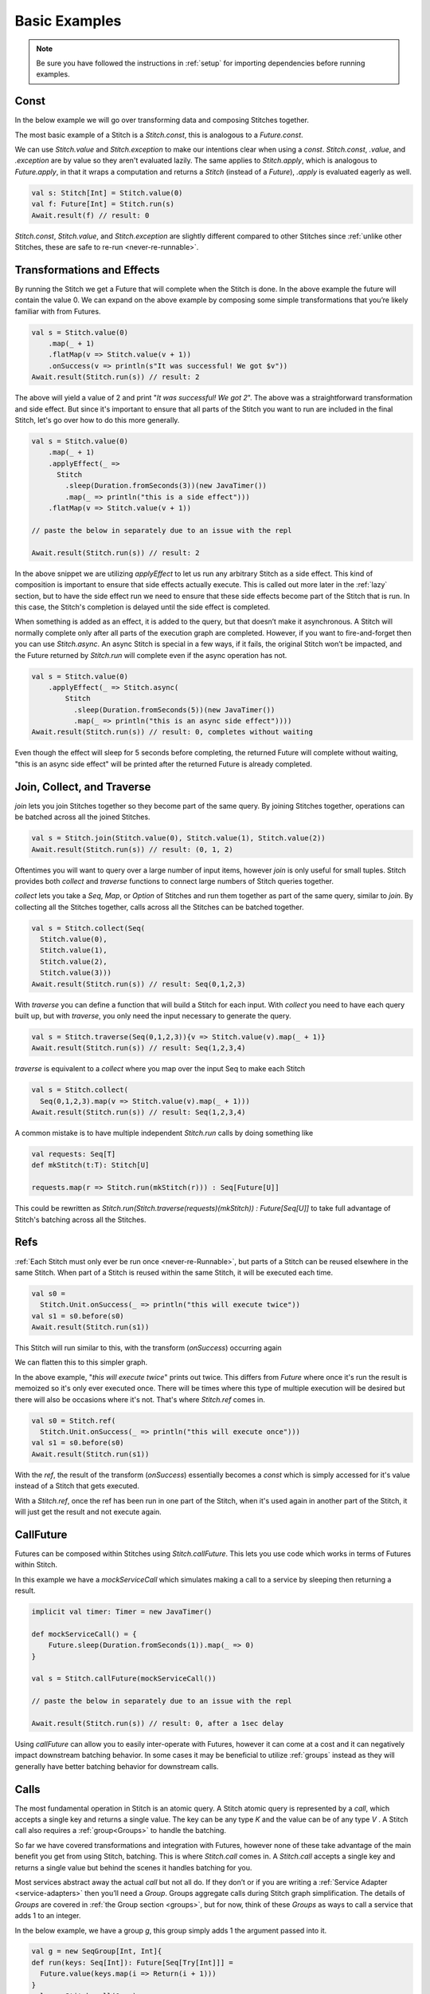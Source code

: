 .. _basic-examples:

Basic Examples
##############

.. note::

  Be sure you have followed the instructions in :ref:`setup` for importing dependencies before running examples.

.. _const:

Const
*****

In the below example we will go over transforming data and composing Stitches together.

The most basic example of a Stitch is a `Stitch.const`, this is analogous to a `Future.const`.

We can use `Stitch.value` and `Stitch.exception` to make our intentions clear when using a `const`.
`Stitch.const`, `.value`, and `.exception` are by value so they aren't evaluated lazily.
The same applies to `Stitch.apply`, which is analogous to `Future.apply`,
in that it wraps a computation and returns a `Stitch` (instead of a `Future`),
`.apply` is evaluated eagerly as well.

.. code-block:: scala

  val s: Stitch[Int] = Stitch.value(0)
  val f: Future[Int] = Stitch.run(s)
  Await.result(f) // result: 0

.. image:: images/Const.png
  :alt: A graph showing a const becoming the final value

`Stitch.const`, `Stitch.value`, and `Stitch.exception` are slightly different compared to other
Stitches since :ref:`unlike other Stitches, these are safe to re-run <never-re-runnable>`.

.. _transformations-effects:

Transformations and Effects
***************************

By running the Stitch we get a Future that will complete when the Stitch is done.
In the above example the future will contain the value 0.
We can expand on the above example by composing some simple transformations
that you’re likely familiar with from Futures.

.. code-block:: scala

  val s = Stitch.value(0)
      .map(_ + 1)
      .flatMap(v => Stitch.value(v + 1))
      .onSuccess(v => println(s"It was successful! We got $v"))
  Await.result(Stitch.run(s)) // result: 2

.. image:: images/TransformTransformEffect.png
  :alt: A graph showing multiple transformations and a side effect

The above will yield a value of 2 and print "`It was successful! We got 2`".
The above was a straightforward transformation and side effect.
But since it's important to ensure that all parts of the Stitch you want to
run are included in the final Stitch, let's go over how to do this more generally.

.. code-block:: scala

  val s = Stitch.value(0)
      .map(_ + 1)
      .applyEffect(_ =>
        Stitch
          .sleep(Duration.fromSeconds(3))(new JavaTimer())
          .map(_ => println("this is a side effect")))
      .flatMap(v => Stitch.value(v + 1))

  // paste the below in separately due to an issue with the repl

  Await.result(Stitch.run(s)) // result: 2

.. image:: images/TransformSleep.png
  :alt: A graph showing multiple transformations and a sleep

In the above snippet we are utilizing `applyEffect` to let us run any
arbitrary Stitch as a side effect. This kind of composition is
important to ensure that side effects actually execute.
This is called out more later in the :ref:`lazy` section,
but to have the side effect run we need to ensure that these
side effects become part of the Stitch that is run. In this case,
the Stitch's completion is delayed until the side effect is completed.

When something is added as an effect, it is added to the query,
but that doesn’t make it asynchronous. A Stitch will normally complete
only after all parts of the execution graph are completed. However,
if you want to fire-and-forget then you can use `Stitch.async`.
An async Stitch is special in a few ways, if it fails, the original
Stitch won’t be impacted, and the Future returned by `Stitch.run` will
complete even if the async operation has not.

.. code-block:: scala

  val s = Stitch.value(0)
      .applyEffect(_ => Stitch.async(
          Stitch
            .sleep(Duration.fromSeconds(5))(new JavaTimer())
            .map(_ => println("this is an async side effect"))))
  Await.result(Stitch.run(s)) // result: 0, completes without waiting

.. image:: images/TransformAsyncSleep.png
  :alt: A graph showing multiple transformations and an async sleep

Even though the effect will sleep for 5 seconds before completing,
the returned Future will complete without waiting,
"this is an async side effect" will be printed after the returned
Future is already completed.

.. _join-collect-traverse:

Join, Collect, and Traverse
***************************

`join` lets you join Stitches together so they become part of the same query.
By joining Stitches together, operations can be batched across all the joined Stitches.

.. code-block:: scala

  val s = Stitch.join(Stitch.value(0), Stitch.value(1), Stitch.value(2))
  Await.result(Stitch.run(s)) // result: (0, 1, 2)

.. image:: images/Join4.png
  :alt: A graph showing 4 Stitches being joined together

Oftentimes you will want to query over a large number of input items,
however `join` is only useful for small tuples.
Stitch provides both `collect` and `traverse` functions to connect
large numbers of Stitch queries together.

`collect` lets you take a `Seq`, `Map`, or `Option` of Stitches
and run them together as part of the same query, similar to `join`.
By collecting all the Stitches together, calls across all the
Stitches can be batched together.

.. code-block:: scala

  val s = Stitch.collect(Seq(
    Stitch.value(0),
    Stitch.value(1),
    Stitch.value(2),
    Stitch.value(3)))
  Await.result(Stitch.run(s)) // result: Seq(0,1,2,3)

.. image:: images/Join4.png
  :alt: A graph showing 4 Stitches being collected together

With `traverse` you can define a function that will build a Stitch for each input.
With `collect` you need to have each query built up, but with `traverse`,
you only need the input necessary to generate the query.

.. code-block:: scala

  val s = Stitch.traverse(Seq(0,1,2,3)){v => Stitch.value(v).map(_ + 1)}
  Await.result(Stitch.run(s)) // result: Seq(1,2,3,4)

`traverse` is equivalent to a `collect` where you map over the input Seq to make each Stitch

.. code-block:: scala

  val s = Stitch.collect(
    Seq(0,1,2,3).map(v => Stitch.value(v).map(_ + 1)))
  Await.result(Stitch.run(s)) // result: Seq(1,2,3,4)

.. image:: images/Join4.png
  :alt: A graph showing 4 Stitches being traversed together

A common mistake is to have multiple independent `Stitch.run` calls by doing something like

.. code-block:: scala

  val requests: Seq[T]
  def mkStitch(t:T): Stitch[U]

  requests.map(r => Stitch.run(mkStitch(r))) : Seq[Future[U]]

This could be rewritten as `Stitch.run(Stitch.traverse(requests)(mkStitch)) : Future[Seq[U]]`
to take full advantage of Stitch's batching across all the Stitches.

.. _refs:

Refs
****

:ref:`Each Stitch must only ever be run once <never-re-Runnable>`,
but parts of a Stitch can be reused elsewhere in the same Stitch.
When part of a Stitch is reused within the same Stitch,
it will be executed each time.


.. code-block:: scala

  val s0 =
    Stitch.Unit.onSuccess(_ => println("this will execute twice"))
  val s1 = s0.before(s0)
  Await.result(Stitch.run(s1))

This Stitch will run similar to this, with the transform (`onSuccess`) occurring again

.. image:: images/Reused.png
  :alt: A graph showing a Stitch where part of it is run again

We can flatten this to this simpler graph.

.. image:: images/ReusedFlattened.png
  :alt: A graph showing a Stitch where part of it is run again, but this time the representation is flattened

In the above example, "`this will execute twice`" prints out twice.
This differs from `Future` where once it's run the result is memoized so it's
only ever executed once. There will be times where this type of multiple
execution will be desired but there will also be occasions where it's not.
That's where `Stitch.ref` comes in.

.. code-block:: scala

  val s0 = Stitch.ref(
    Stitch.Unit.onSuccess(_ => println("this will execute once")))
  val s1 = s0.before(s0)
  Await.result(Stitch.run(s1))

With the `ref`, the result of the transform (`onSuccess`) essentially
becomes a `const` which is simply accessed for it's value instead of a
Stitch that gets executed.

.. image:: images/Ref.png
  :alt: A graph showing the result of a Stitch transform beimg memoized

With a `Stitch.ref`, once the ref has been run in one part of the Stitch,
when it's used again in another part of the Stitch, it will just get the
result and not execute again.

.. _callfuture:

CallFuture
**********

Futures can be composed within Stitches using `Stitch.callFuture`.
This lets you use code which works in terms of Futures within Stitch.

In this example we have a `mockServiceCall` which simulates making
a call to a service by sleeping then returning a result.

.. code-block:: scala

  implicit val timer: Timer = new JavaTimer()

  def mockServiceCall() = {
      Future.sleep(Duration.fromSeconds(1)).map(_ => 0)
  }

  val s = Stitch.callFuture(mockServiceCall())

  // paste the below in separately due to an issue with the repl

  Await.result(Stitch.run(s)) // result: 0, after a 1sec delay

.. image:: images/CallFuture.png
  :alt: A graph showing the execution of a CallFuture

Using `callFuture` can allow you to easily inter-operate with Futures, however
it can come at a cost and it can negatively impact downstream batching behavior.
In some cases it may be beneficial to utilize :ref:`groups` instead as they will
generally have better batching behavior for downstream calls.

.. _calls:

Calls
*****

The most fundamental operation in Stitch is an atomic query.
A Stitch atomic query is represented by a `call`, which accepts a single key and returns a single value.
The key can be any type `K` and the value can be of any type `V` .
A Stitch call also requires a :ref:`group<Groups>` to handle the batching.

So far we have covered transformations and integration with Futures, however
none of these take advantage of the main benefit you get from using Stitch,
batching. This is where `Stitch.call` comes in. A `Stitch.call` accepts
a single key and returns a single value but behind the scenes it handles
batching for you.

Most services abstract away the actual `call` but not all do.
If they don’t or if you are writing a :ref:`Service Adapter <service-adapters>`
then you’ll need a `Group`. Groups aggregate calls during Stitch graph
simplification. The details of `Groups` are covered in :ref:`the Group section <groups>`,
but for now, think of these `Groups` as ways to call a service that adds 1 to an integer.

In the below example, we have a group `g`, this group simply adds 1 the argument passed into it.

.. code-block:: scala

  val g = new SeqGroup[Int, Int]{
  def run(keys: Seq[Int]): Future[Seq[Try[Int]]] =
    Future.value(keys.map(i => Return(i + 1)))
  }
  val s = Stitch.call(0, g)
  Await.result(Stitch.run(s)) // result: 1

.. image:: images/Call.png
  :alt: A graph showing the execution of a Call with a single argument

A `Stitch.call` is just another type of Stitch and can be composed with other Stitches.

.. code-block:: scala

  val g = new SeqGroup[Int, Int]{
  def run(keys: Seq[Int]): Future[Seq[Try[Int]]] =
    Future.value(keys.map(i => Return(i + 1)))
  }
  val s = Stitch.join(
    Stitch.call(0, g),
    Stitch.call(1, g))
  Await.result(Stitch.run(s)) // result: (1,2)

.. image:: images/CallBatching.png
  :alt: A graph showing the batching behavior of a Call with with multiple arguments

With these 2 Stitch queries joined, when they are run, they get batched together.

Next :ref:`failure-Handling`
